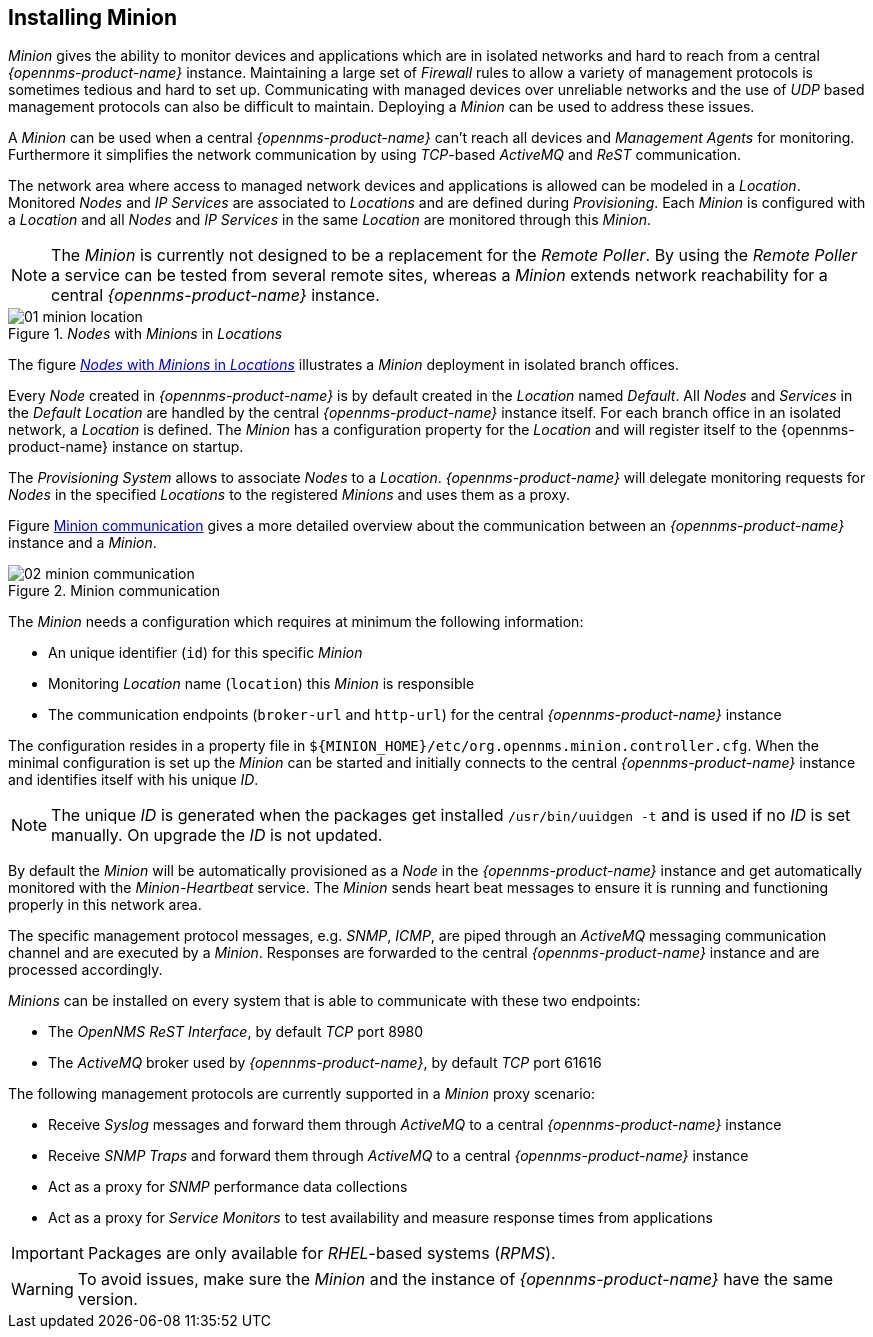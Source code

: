 
// Allow GitHub image rendering
:imagesdir: ../../images

[[gi-minion]]
== Installing Minion

_Minion_ gives the ability to monitor devices and applications which are in isolated networks and hard to reach from a central _{opennms-product-name}_ instance.
Maintaining a large set of _Firewall_ rules to allow a variety of management protocols is sometimes tedious and hard to set up.
Communicating with managed devices over unreliable networks and the use of _UDP_ based management protocols can also be difficult to maintain.
Deploying a _Minion_ can be used to address these issues.

A _Minion_ can be used when a central _{opennms-product-name}_ can't reach all devices and _Management Agents_ for monitoring.
Furthermore it simplifies the network communication by using _TCP_-based _ActiveMQ_ and _ReST_ communication.

The network area where access to managed network devices and applications is allowed can be modeled in a _Location_.
Monitored _Nodes_ and _IP Services_ are associated to _Locations_ and are defined during _Provisioning_.
Each _Minion_ is configured with a _Location_ and all _Nodes_ and _IP Services_ in the same _Location_ are monitored through this _Minion_.

NOTE: The _Minion_ is currently not designed to be a replacement for the _Remote Poller_.
      By using the _Remote Poller_ a service can be tested from several remote sites, whereas a _Minion_ extends network reachability for a central _{opennms-product-name}_ instance.

[[gi-install-minion-location]]
._Nodes_ with _Minions_ in _Locations_
image::minion/01_minion-location.png[]

The figure <<gi-install-minion-location, _Nodes_ with _Minions_ in _Locations_>> illustrates a _Minion_ deployment in isolated branch offices.

Every _Node_ created in _{opennms-product-name}_ is by default created in the _Location_ named _Default_.
All _Nodes_ and _Services_ in the _Default Location_ are handled by the central _{opennms-product-name}_ instance itself.
For each branch office in an isolated network, a _Location_ is defined.
The _Minion_ has a configuration property for the _Location_ and will register itself to the {opennms-product-name} instance on startup.

The _Provisioning System_ allows to associate _Nodes_ to a _Location_.
_{opennms-product-name}_ will delegate monitoring requests for _Nodes_ in the specified _Locations_ to the registered _Minions_ and uses them as a proxy.

Figure <<gi-install-minion-communication, Minion communication>> gives a more detailed overview about the communication between an _{opennms-product-name}_ instance and a _Minion_.

[[gi-install-minion-scenario]]
.Minion communication
image::minion/02_minion-communication.png[]

The _Minion_ needs a configuration which requires at minimum the following information:

* An unique identifier (`id`) for this specific _Minion_
* Monitoring _Location_ name (`location`) this _Minion_ is responsible
* The communication endpoints (`broker-url` and `http-url`) for the central _{opennms-product-name}_ instance

The configuration resides in a property file in `${MINION_HOME}/etc/org.opennms.minion.controller.cfg`.
When the minimal configuration is set up the _Minion_ can be started and initially connects to the central _{opennms-product-name}_ instance and identifies itself with his unique _ID_.

NOTE: The unique _ID_ is generated when the packages get installed `/usr/bin/uuidgen -t` and is used if no _ID_ is set manually.
On upgrade the _ID_ is not updated.


By default the _Minion_ will be automatically provisioned as a _Node_ in the _{opennms-product-name}_ instance and get automatically monitored with the _Minion-Heartbeat_ service.
The _Minion_ sends heart beat messages to ensure it is running and functioning properly in this network area.

The specific management protocol messages, e.g. _SNMP_, _ICMP_, are piped through an _ActiveMQ_ messaging communication channel and are executed by a _Minion_.
Responses are forwarded to the central _{opennms-product-name}_ instance and are processed accordingly.

_Minions_ can be installed on every system that is able to communicate with these two endpoints:

* The _OpenNMS ReST Interface_, by default _TCP_ port 8980
* The _ActiveMQ_ broker used by _{opennms-product-name}_, by default _TCP_ port 61616

The following management protocols are currently supported in a _Minion_ proxy scenario:

* Receive _Syslog_ messages and forward them through _ActiveMQ_ to a central _{opennms-product-name}_ instance
* Receive _SNMP Traps_ and forward them through _ActiveMQ_ to a central _{opennms-product-name}_ instance
* Act as a proxy for _SNMP_ performance data collections
* Act as a proxy for _Service Monitors_ to test availability and measure response times from applications

IMPORTANT: Packages are only available for _RHEL_-based systems (_RPMS_).

WARNING: To avoid issues, make sure the _Minion_ and the instance of _{opennms-product-name}_ have the same version.
